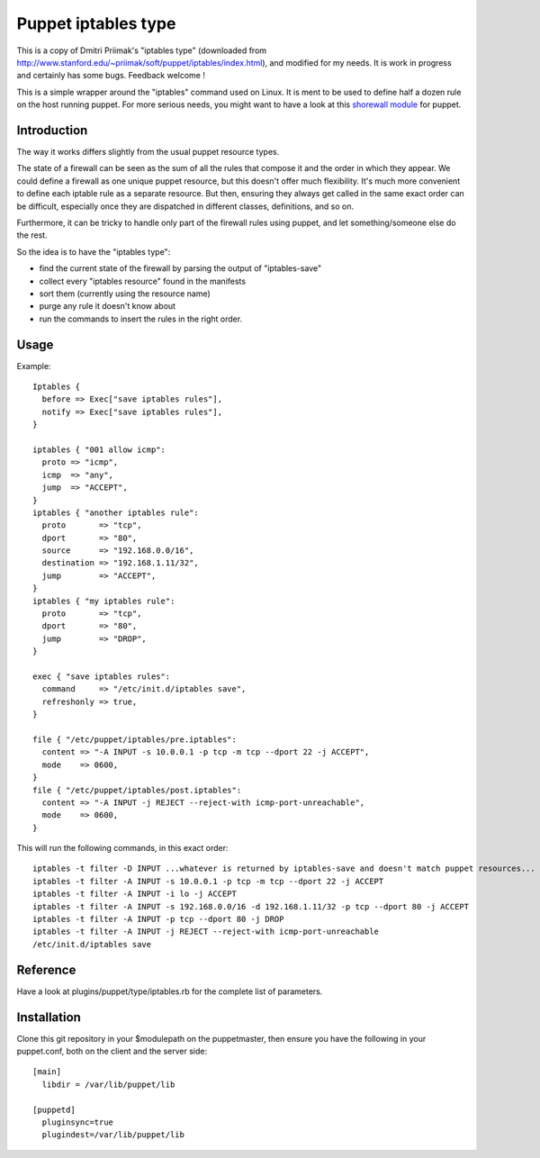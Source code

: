 ====================
Puppet iptables type
====================

This is a copy of Dmitri Priimak's "iptables type" (downloaded from
http://www.stanford.edu/~priimak/soft/puppet/iptables/index.html), and modified
for my needs. It is work in progress and certainly has some bugs. Feedback
welcome !

This is a simple wrapper around the "iptables" command used on Linux. It is
ment to be used to define half a dozen rule on the host running puppet. For
more serious needs, you might want to have a look at this `shorewall module`_
for puppet.

.. _`shorewall module`: http://github.com/camptocamp/puppet-shorewall/tree

Introduction
------------

The way it works differs slightly from the usual puppet resource types.

The state of a firewall can be seen as the sum of all the rules that compose it
and the order in which they appear. We could define a firewall as one unique
puppet resource, but this doesn't offer much flexibility. It's much more
convenient to define each iptable rule as a separate resource. But then,
ensuring they always get called in the same exact order can be difficult,
especially once they are dispatched in different classes, definitions, and so
on.

Furthermore, it can be tricky to handle only part of the firewall rules using
puppet, and let something/someone else do the rest.

So the idea is to have the "iptables type":

* find the current state of the firewall by parsing the output of
  "iptables-save"
* collect every "iptables resource" found in the manifests
* sort them (currently using the resource name)
* purge any rule it doesn't know about
* run the commands to insert the rules in the right order.

Usage
-----

Example::

  Iptables {
    before => Exec["save iptables rules"],
    notify => Exec["save iptables rules"],
  }

  iptables { "001 allow icmp":
    proto => "icmp",
    icmp  => "any",
    jump  => "ACCEPT",
  }
  iptables { "another iptables rule":
    proto       => "tcp",
    dport       => "80",
    source      => "192.168.0.0/16",
    destination => "192.168.1.11/32",
    jump        => "ACCEPT",
  }
  iptables { "my iptables rule":
    proto       => "tcp",
    dport       => "80",
    jump        => "DROP",
  }

  exec { "save iptables rules":
    command     => "/etc/init.d/iptables save",
    refreshonly => true,
  }

  file { "/etc/puppet/iptables/pre.iptables":
    content => "-A INPUT -s 10.0.0.1 -p tcp -m tcp --dport 22 -j ACCEPT",
    mode    => 0600,
  }
  file { "/etc/puppet/iptables/post.iptables":
    content => "-A INPUT -j REJECT --reject-with icmp-port-unreachable",
    mode    => 0600,
  }



This will run the following commands, in this exact order::

  iptables -t filter -D INPUT ...whatever is returned by iptables-save and doesn't match puppet resources...
  iptables -t filter -A INPUT -s 10.0.0.1 -p tcp -m tcp --dport 22 -j ACCEPT
  iptables -t filter -A INPUT -i lo -j ACCEPT
  iptables -t filter -A INPUT -s 192.168.0.0/16 -d 192.168.1.11/32 -p tcp --dport 80 -j ACCEPT
  iptables -t filter -A INPUT -p tcp --dport 80 -j DROP
  iptables -t filter -A INPUT -j REJECT --reject-with icmp-port-unreachable
  /etc/init.d/iptables save

Reference
---------

Have a look at plugins/puppet/type/iptables.rb for the complete list of
parameters.


Installation
------------

Clone this git repository in your $modulepath on the puppetmaster, then ensure
you have the following in your puppet.conf, both on the client and the server
side::

  [main]
    libdir = /var/lib/puppet/lib

  [puppetd]
    pluginsync=true
    plugindest=/var/lib/puppet/lib


